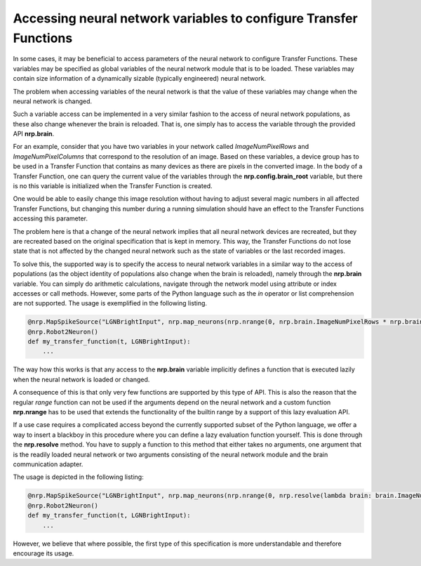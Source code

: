Accessing neural network variables to configure Transfer Functions
==================================================================

In some cases, it may be beneficial to access parameters of the neural network to configure
Transfer Functions. These variables may be specified as global variables of the neural network
module that is to be loaded. These variables may contain size information of a dynamically sizable
(typically engineered) neural network.

The problem when accessing variables of the neural network is that the value of these variables
may change when the neural network is changed.

Such a variable access can be implemented in a very similar fashion to the access of neural network
populations, as these also change whenever the brain is reloaded. That is, one simply has to access
the variable through the provided API **nrp.brain**.

For an example, consider that you have two variables in your network called *ImageNumPixelRows* and
*ImageNumPixelColumns* that correspond to the resolution of an image. Based on these variables, a
device group has to be used in a Transfer Function that contains as many devices as there are pixels
in the converted image. In the body of a Transfer Function, one can query the current value of the
variables through the **nrp.config.brain_root** variable, but there is no this variable is initialized
when the Transfer Function is created.

One would be able to easily
change this image resolution without having to adjust several magic numbers in all affected Transfer
Functions, but changing this number during a running simulation should have an effect to the
Transfer Functions accessing this parameter.

The problem here is that a change of the neural network implies that all neural network devices are
recreated, but they are recreated based on the original specification that is kept in memory. This
way, the Transfer Functions do not lose state that is not affected by the changed neural network
such as the state of variables or the last recorded images.

To solve this, the supported way is to specify the access to neural network variables in a similar way
to the access of populations (as the object identity of populations also change when the brain is
reloaded), namely through the **nrp.brain** variable. You can simply do arithmetic calculations, navigate
through the network model using attribute or index accesses or call methods. However, some parts of
the Python language such as the *in* operator or list comprehension are not supported.
The usage is exemplified in the following listing.

.. code-block:: python

    @nrp.MapSpikeSource("LGNBrightInput", nrp.map_neurons(nrp.nrange(0, nrp.brain.ImageNumPixelRows * nrp.brain.ImageNumPixelColumns), lambda i: nrp.brain.LGNBright[i]), nrp.dc_source)
    @nrp.Robot2Neuron()
    def my_transfer_function(t, LGNBrightInput):
        ...

The way how this works is that any access to the **nrp.brain** variable implicitly defines a function that is
executed lazily when the neural network is loaded or changed.

A consequence of this is that only very few functions are supported by this type of API. This is also
the reason that the regular *range* function can not be used if the arguments depend on the neural network
and a custom function **nrp.nrange** has to be used that extends the functionality of the builtin range
by a support of this lazy evaluation API.

If a use case requires a complicated access beyond the currently supported subset of the Python language,
we offer a way to insert a blackboy in this procedure where you can define a lazy evaluation function yourself.
This is done through the **nrp.resolve** method. You have to supply a function to this method that either
takes no arguments, one argument that is the readily loaded neural network or two arguments consisting of
the neural network module and the brain communication adapter.

The usage is depicted in the following listing:

.. code-block:: python

    @nrp.MapSpikeSource("LGNBrightInput", nrp.map_neurons(nrp.nrange(0, nrp.resolve(lambda brain: brain.ImageNumPixelRows * brain.ImageNumPixelColumns)), lambda i: nrp.brain.LGNBright[i]), nrp.dc_source)
    @nrp.Robot2Neuron()
    def my_transfer_function(t, LGNBrightInput):
        ...

However, we believe that where possible, the first type of this specification is more understandable and therefore encourage its usage.